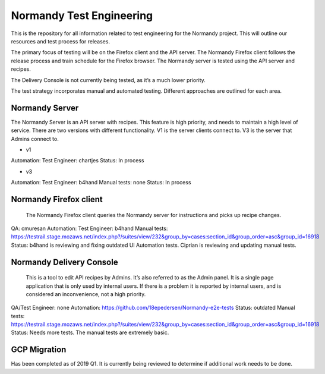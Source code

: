 Normandy Test Engineering
=========================
This is the repository for all information related to test engineering for the Normandy project.  This will outline our resources and test process for releases.

The primary focus of testing will be on the Firefox client and the API server. The Normandy Firefox client follows the release process and train schedule for the Firefox browser. The Normandy server is tested using the API server and recipes.

The Delivery Console is not currently being tested, as it’s a much lower priority. 

The test strategy incorporates manual and automated testing. Different approaches are outlined for each area. 

Normandy Server
---------------
The Normandy Server is an API server with recipes. This feature is high priority, and needs to maintain a high level of service. There are two versions with different functionality. V1 is the server clients connect to. V3 is the server that Admins connect to.

- v1
Automation:
Test Engineer: chartjes
Status:  In process

- v3
Automation:
Test Engineer: b4hand
Manual tests: none
Status: In process

Normandy Firefox client
-----------------------
     The Normandy Firefox client queries the Normandy server for instructions and picks up recipe changes. 
QA: cmuresan
Automation: 
Test Engineer: b4hand
Manual tests: https://testrail.stage.mozaws.net/index.php?/suites/view/232&group_by=cases:section_id&group_order=asc&group_id=16918
Status: b4hand is reviewing and fixing outdated UI Automation tests. Ciprian is reviewing and updating manual tests.

Normandy Delivery Console
-------------------------
     This is a tool to edit API recipes by Admins. It’s also referred to as the Admin panel. It is a single page application that is only used by internal users. If there is a problem it is reported by internal users, and is considered an inconvenience, not a high priority.
QA/Test Engineer: none
Automation: https://github.com/18epedersen/Normandy-e2e-tests Status: outdated
Manual tests: https://testrail.stage.mozaws.net/index.php?/suites/view/232&group_by=cases:section_id&group_order=asc&group_id=16918
Status: Needs more tests. The manual tests are extremely basic.

GCP Migration
-------------
Has been completed as of 2019 Q1. It is currently being reviewed to determine if additional work needs to be done.
